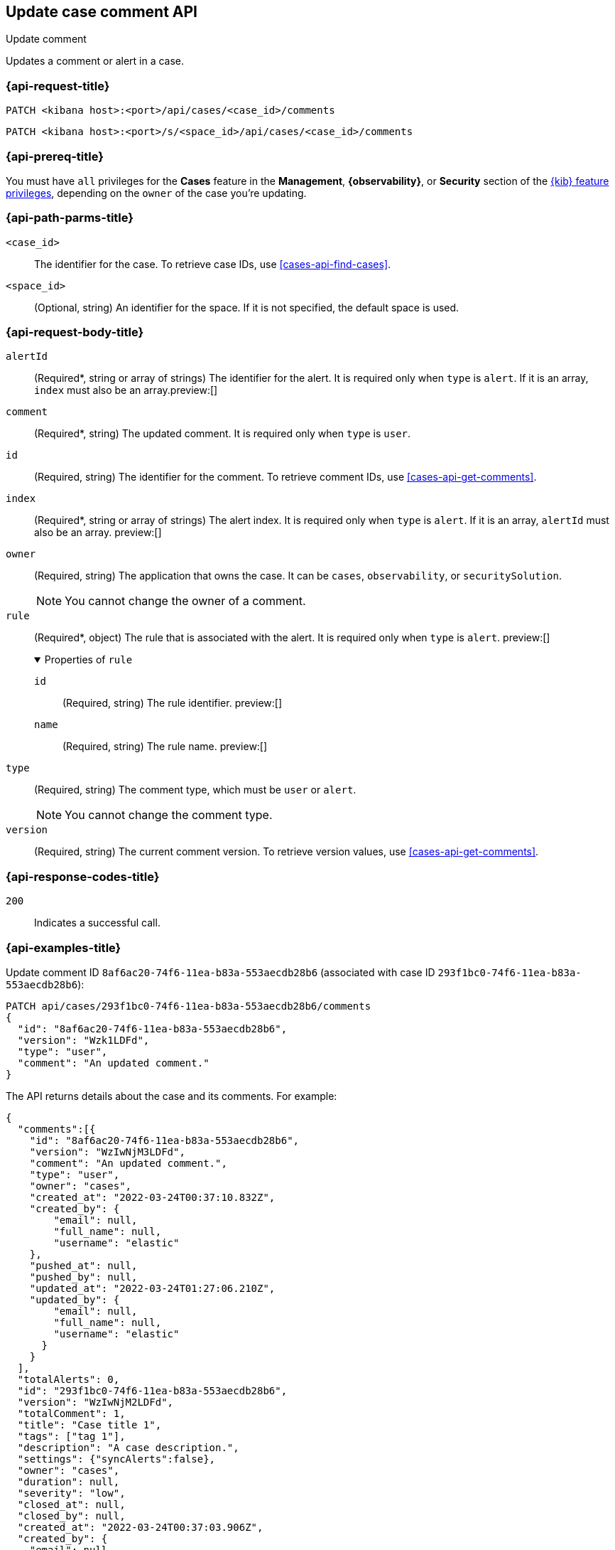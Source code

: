 [[cases-api-update-comment]]
== Update case comment API
++++
<titleabbrev>Update comment</titleabbrev>
++++

Updates a comment or alert in a case.

=== {api-request-title}

`PATCH <kibana host>:<port>/api/cases/<case_id>/comments`

`PATCH <kibana host>:<port>/s/<space_id>/api/cases/<case_id>/comments`

=== {api-prereq-title}

You must have `all` privileges for the *Cases* feature in the *Management*,
*{observability}*, or *Security* section of the
<<kibana-feature-privileges,{kib} feature privileges>>, depending on the
`owner` of the case you're updating.

=== {api-path-parms-title}

`<case_id>`::
The identifier for the case. To retrieve case IDs, use
<<cases-api-find-cases>>.

`<space_id>`::
(Optional, string) An identifier for the space. If it is not specified, the
default space is used.

[role="child_attributes"]
=== {api-request-body-title}

`alertId`::
(Required*, string or array of strings) The identifier for the alert. It is
required only when `type` is `alert`. If it is an array, `index` must also be an
array.preview:[]

`comment`::
(Required*, string) The updated comment. It is required only when `type` is
`user`.

`id`::
(Required, string) The identifier for the comment. To retrieve comment IDs, use
<<cases-api-get-comments>>.

`index`::
(Required*, string or array of strings) The alert index. It is required only
when `type` is `alert`. If it is an array, `alertId` must also be an array.
preview:[]

`owner`::
(Required, string) The application that owns the case. It can be `cases`,
`observability`, or `securitySolution`.
+
NOTE: You cannot change the owner of a comment.

`rule`::
(Required*, object)
The rule that is associated with the alert. It is required only when `type` is
`alert`. preview:[]
+
.Properties of `rule`
[%collapsible%open]
====
`id`::
(Required, string) The rule identifier. preview:[]

`name`::
(Required, string) The rule name. preview:[]

====

`type`::
(Required, string) The comment type, which must be `user` or `alert`.
+
NOTE: You cannot change the comment type.

`version`::
(Required, string) The current comment version. To retrieve version values, use
<<cases-api-get-comments>>.

=== {api-response-codes-title}

`200`::
   Indicates a successful call.

=== {api-examples-title}

Update comment ID `8af6ac20-74f6-11ea-b83a-553aecdb28b6` (associated with case
ID `293f1bc0-74f6-11ea-b83a-553aecdb28b6`):

[source,sh]
--------------------------------------------------
PATCH api/cases/293f1bc0-74f6-11ea-b83a-553aecdb28b6/comments
{
  "id": "8af6ac20-74f6-11ea-b83a-553aecdb28b6",
  "version": "Wzk1LDFd",
  "type": "user",
  "comment": "An updated comment."
}
--------------------------------------------------
// KIBANA

The API returns details about the case and its comments. For example:

[source,json]
--------------------------------------------------
{
  "comments":[{
    "id": "8af6ac20-74f6-11ea-b83a-553aecdb28b6",
    "version": "WzIwNjM3LDFd",
    "comment": "An updated comment.",
    "type": "user",
    "owner": "cases",
    "created_at": "2022-03-24T00:37:10.832Z",
    "created_by": {
        "email": null,
        "full_name": null,
        "username": "elastic"
    },
    "pushed_at": null,
    "pushed_by": null,
    "updated_at": "2022-03-24T01:27:06.210Z",
    "updated_by": {
        "email": null,
        "full_name": null,
        "username": "elastic"
      }
    }
  ],
  "totalAlerts": 0,
  "id": "293f1bc0-74f6-11ea-b83a-553aecdb28b6",
  "version": "WzIwNjM2LDFd",
  "totalComment": 1,
  "title": "Case title 1",
  "tags": ["tag 1"],
  "description": "A case description.",
  "settings": {"syncAlerts":false},
  "owner": "cases",
  "duration": null,
  "severity": "low",
  "closed_at": null,
  "closed_by": null,
  "created_at": "2022-03-24T00:37:03.906Z",
  "created_by": {
    "email": null,
    "full_name": null,
    "username": "elastic"
  },
  "status": "open",
  "updated_at": "2022-03-24T01:27:06.210Z",
  "updated_by": {
    "email": null,
    "full_name": null,
    "username": "elastic"
  },
  "connector": {
    "id": "none",
    "name": "none",
    "type": ".none",
    "fields": null
  },
  "external_service": null
}
--------------------------------------------------

Update an alert in the case:

[source,sh]
--------------------------------------------------
PATCH api/cases/293f1bc0-74f6-11ea-b83a-553aecdb28b6/comments
{
  "id": "73362370-ab1a-11ec-985f-97e55adae8b9",
  "version": "WzMwNDgsMV0=",
  "type": "alert",
  "owner": "cases",
  "alertId": "c8789278659fdf88b7bf7709b90a082be070d0ba4c23c9c4b552e476c2a667c4",
  "index": ".internal.alerts-security.alerts-default-000001",
  "rule":
  {
    "id":"94d80550-aaf4-11ec-985f-97e55adae8b9",
    "name":"security_rule"
  }
}
--------------------------------------------------
// KIBANA
